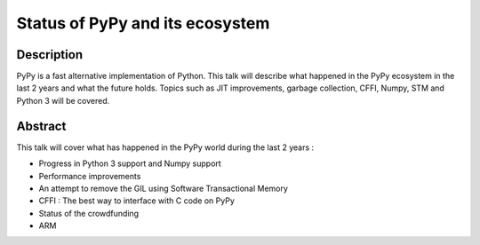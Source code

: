 Status of PyPy and its ecosystem
================================

Description
-----------

PyPy is a fast alternative implementation of Python. This talk will describe
what happened in the PyPy ecosystem in the last 2 years and what the future
holds. Topics such as JIT improvements, garbage collection, CFFI, Numpy, STM
and Python 3 will be covered.

Abstract
--------

This talk will cover what has happened in the PyPy world during the last 2
years :

- Progress in Python 3 support and Numpy support

- Performance improvements

- An attempt to remove the GIL using Software Transactional Memory

- CFFI : The best way to interface with C code on PyPy

- Status of the crowdfunding

- ARM
